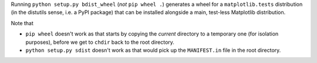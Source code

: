 Running ``python setup.py bdist_wheel`` (*not* ``pip wheel .``) generates a
wheel for a ``matplotlib.tests`` distribution (in the distutils sense, i.e.
a PyPI package) that can be installed alongside a main, test-less Matplotlib
distribution.

Note that

- ``pip wheel`` doesn't work as that starts by copying the *current* directory
  to a temporary one (for isolation purposes), before we get to ``chdir`` back
  to the root directory.
- ``python setup.py sdist`` doesn't work as that would pick up the
  ``MANIFEST.in`` file in the root directory.
